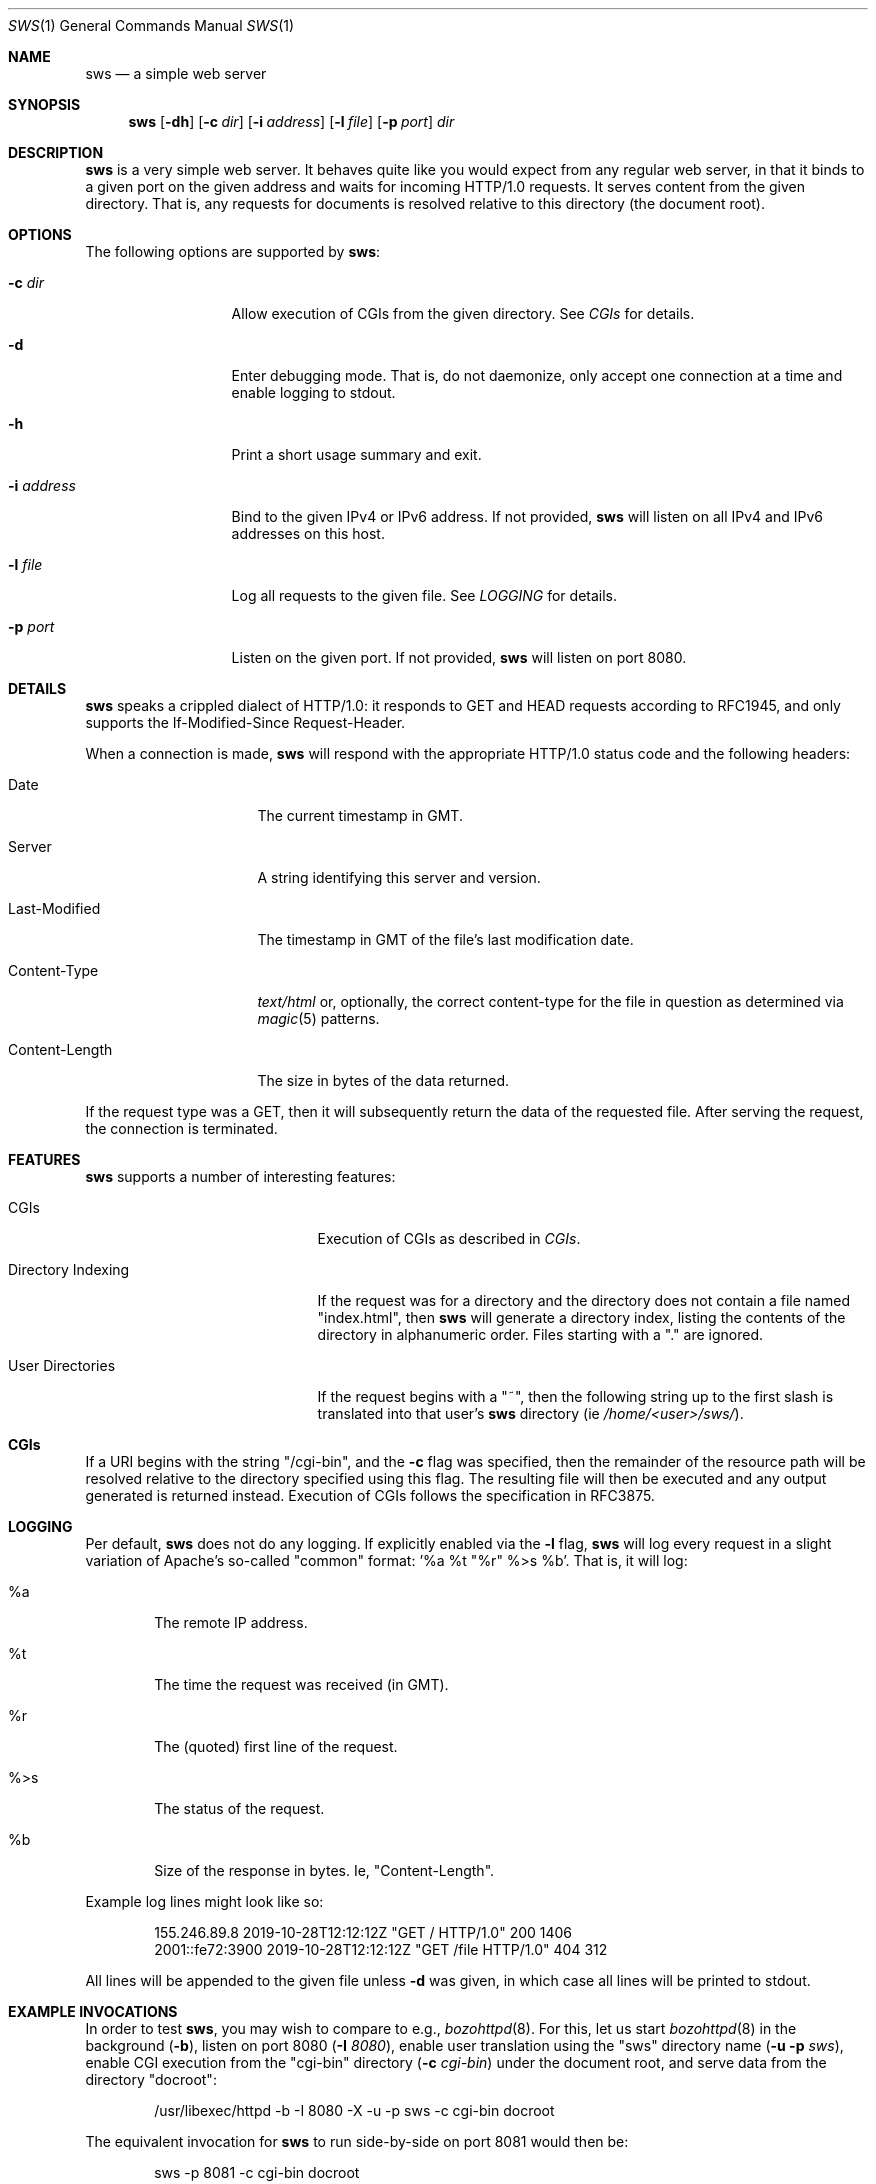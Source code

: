 .Dd November 12, 2021
.Dt SWS 1
.Os
.Sh NAME
.Nm sws
.Nd a simple web server
.Sh SYNOPSIS
.Nm
.Op Fl dh
.Op Fl c Ar dir
.Op Fl i Ar address
.Op Fl l Ar file
.Op Fl p Ar port
.Ar dir
.Sh DESCRIPTION
.Nm
is a very simple web server.
It behaves quite like you would expect from any regular web server, in that it
binds to a given port on the given address and waits for incoming HTTP/1.0
requests.
It serves content from the given directory.
That is, any requests for documents is resolved relative to this directory
(the document root).
.Sh OPTIONS
The following options are supported by
.Nm :
.Bl -tag -width i_address__
.It Fl c Ar dir
Allow execution of CGIs from the given directory.
See
.Xr CGIs
for details.
.It Fl d
Enter debugging mode.
That is, do not daemonize, only accept one connection at a time and enable
logging to stdout.
.It Fl h
Print a short usage summary and exit.
.It Fl i Ar address
Bind to the given IPv4 or IPv6 address.
If not provided,
.Nm
will listen on all IPv4 and IPv6 addresses on this host.
.It Fl l Ar file
Log all requests to the given file.
See
.Xr LOGGING
for details.
.It Fl p Ar port
Listen on the given port.
If not provided,
.Nm
will listen on port 8080.
.El
.Sh DETAILS
.Nm
speaks a crippled dialect of HTTP/1.0:
it responds to GET and HEAD requests according to RFC1945, and only
supports the If-Modified-Since Request-Header.
.Pp
When a connection is made,
.Nm
will respond with the appropriate HTTP/1.0 status code and the following
headers:
.Bl -tag -width Last_Modified_
.It Date
The current timestamp in GMT.
.It Server
A string identifying this server and version.
.It Last-Modified
The timestamp in GMT of the file's last modification date.
.It Content-Type
.Ar text/html
or, optionally, the correct content-type for the file in question as
determined via
.Xr magic 5
patterns.
.It Content-Length
The size in bytes of the data returned.
.El
.Pp
If the request type was a GET, then it will subsequently return the data of
the requested file.
After serving the request, the connection is terminated.
.Sh FEATURES
.Nm
supports a number of interesting features:
.Bl -tag -width directory_indexing_
.It CGIs
Execution of CGIs as described in
.Xr CGIs .
.It Directory Indexing
If the request was for a directory and the directory does not contain a file
named "index.html", then
.Nm
will generate a directory index, listing the contents of the directory in
alphanumeric order.
Files starting with a "." are ignored.
.It User Directories
If the request begins with a "~", then the following string up to the first
slash is translated into that user's
.Nm
directory (ie
.Ar /home/<user>/sws/ Ns ).
.El
.Sh CGIs
If a URI begins with the string "/cgi-bin", and the
.Fl c
flag was specified, then the remainder of the resource path will be
resolved relative to the directory specified using this flag.
The resulting file will then be executed and any output generated is
returned instead.
Execution of CGIs follows the specification in RFC3875.
.Sh LOGGING
Per default,
.Nm
does not do any logging.
If explicitly enabled via the
.Fl l
flag,
.Nm
will log every request in a slight variation of Apache's so-called "common"
format: '%a %t "%r" %>s %b'.
That is, it will log:
.Bl -tag -width ____
.It %a
The remote IP address.
.It %t
The time the request was received (in GMT).
.It "%r"
The (quoted) first line of the request.
.It %>s
The status of the request.
.It %b
Size of the response in bytes.
Ie, "Content-Length".
.El
.Pp
Example log lines might look like so:
.Bd -literal -offset indent
155.246.89.8 2019-10-28T12:12:12Z "GET / HTTP/1.0" 200 1406
2001::fe72:3900 2019-10-28T12:12:12Z "GET /file HTTP/1.0" 404 312
.Ed
.Pp
All lines will be appended to the given file unless
.Fl d
was given, in which case all lines will be printed to stdout.
.Sh EXAMPLE INVOCATIONS
In order to test
.Nm ,
you may wish to compare to e.g.,
.Xr bozohttpd 8 .
For this, let us start
.Xr bozohttpd 8
in the background
.Ns ( Fl b Ns ),
listen on port 8080
.Ns ( Fl I Ar 8080 Ns ),
enable user translation using the "sws" directory name
.Ns ( Fl u Fl p Ar sws Ns ),
enable CGI execution from the "cgi-bin" directory
.Ns ( Fl c Ar cgi-bin )
under the document root, and serve data from the
directory "docroot":
.Bd -literal -offset indent
/usr/libexec/httpd -b -I 8080 -X -u -p sws -c cgi-bin docroot
.Ed
.Pp
The equivalent invocation for
.Nm
to run side-by-side on port 8081 would then be:
.Bd -literal -offset indent
sws -p 8081 -c cgi-bin docroot
.Ed
.Sh EXIT STATUS
.Ex -std 
.Sh SEE ALSO
.Xr RFC1945
.Sh HISTORY
A simple http server has been a frequent final project assignment for the
class
.Ar Advanced Programming in the UNIX Environment
at Stevens Institute of Technology.
This variation was first assigned in the Fall 2008 by
.An Jan Schaumann .

